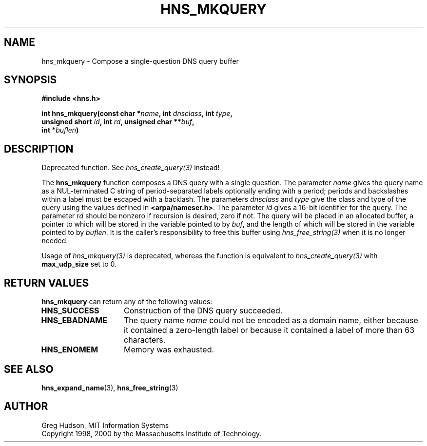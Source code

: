 .\"
.\" Copyright 1998, 2000 by the Massachusetts Institute of Technology.
.\"
.\" Permission to use, copy, modify, and distribute this
.\" software and its documentation for any purpose and without
.\" fee is hereby granted, provided that the above copyright
.\" notice appear in all copies and that both that copyright
.\" notice and this permission notice appear in supporting
.\" documentation, and that the name of M.I.T. not be used in
.\" advertising or publicity pertaining to distribution of the
.\" software without specific, written prior permission.
.\" M.I.T. makes no representations about the suitability of
.\" this software for any purpose.  It is provided "as is"
.\" without express or implied warranty.
.\"
.TH HNS_MKQUERY 3 "20 Nov 2009"
.SH NAME
hns_mkquery \- Compose a single-question DNS query buffer
.SH SYNOPSIS
.nf
.B #include <hns.h>
.PP
.B int hns_mkquery(const char *\fIname\fP, int \fIdnsclass\fP, int \fItype\fP,
.B	unsigned short \fIid\fP, int \fIrd\fP, unsigned char **\fIbuf\fP,
.B	int *\fIbuflen\fP)
.fi
.SH DESCRIPTION
Deprecated function. See \fIhns_create_query(3)\fP instead!

The
.B hns_mkquery
function composes a DNS query with a single question.
The parameter
.I name
gives the query name as a NUL-terminated C string of period-separated
labels optionally ending with a period; periods and backslashes within
a label must be escaped with a backlash.  The parameters
.I dnsclass
and
.I type
give the class and type of the query using the values defined in
.BR <arpa/nameser.h> .
The parameter
.I id
gives a 16-bit identifier for the query.  The parameter
.I rd
should be nonzero if recursion is desired, zero if not.  The query
will be placed in an allocated buffer, a pointer to which will be
stored in the variable pointed to by
.IR buf ,
and the length of which will be stored in the variable pointed to by
.IR buflen .
It is the caller's responsibility to free this buffer using
\fIhns_free_string(3)\fP when it is no longer needed.

Usage of \fIhns_mkquery(3)\fP is deprecated, whereas the function is
equivalent to \fIhns_create_query(3)\fP with \fBmax_udp_size\fP set to
0.

.SH RETURN VALUES
.B hns_mkquery
can return any of the following values:
.TP 15
.B HNS_SUCCESS
Construction of the DNS query succeeded.
.TP 15
.B HNS_EBADNAME
The query name
.I name
could not be encoded as a domain name, either because it contained a
zero-length label or because it contained a label of more than 63
characters.
.TP 15
.B HNS_ENOMEM
Memory was exhausted.
.SH SEE ALSO
.BR hns_expand_name (3),
.BR hns_free_string (3)
.SH AUTHOR
Greg Hudson, MIT Information Systems
.br
Copyright 1998, 2000 by the Massachusetts Institute of Technology.
